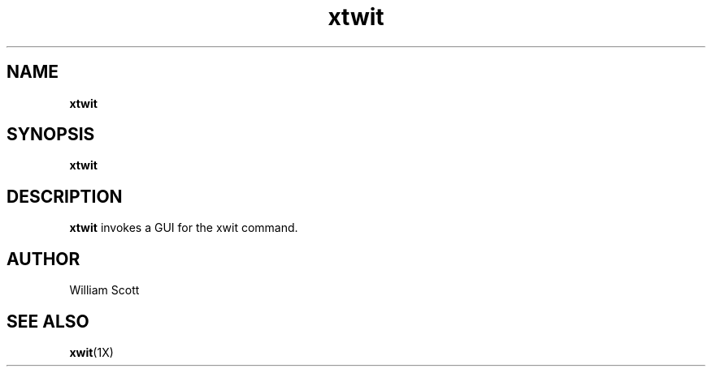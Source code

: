 .\" Process this file with
.\" groff -man -Tascii foo.1
.\"
.TH xtwit 7 "July 9 2005" "Mac OS X" "Mac OS X Darwin customization" 
.SH NAME
.B xtwit 
.SH SYNOPSIS
.B xtwit
.SH DESCRIPTION
.B xtwit
invokes a GUI for the xwit command. 
.SH AUTHOR
 William Scott 
.SH "SEE ALSO"
.BR xwit (1X)



